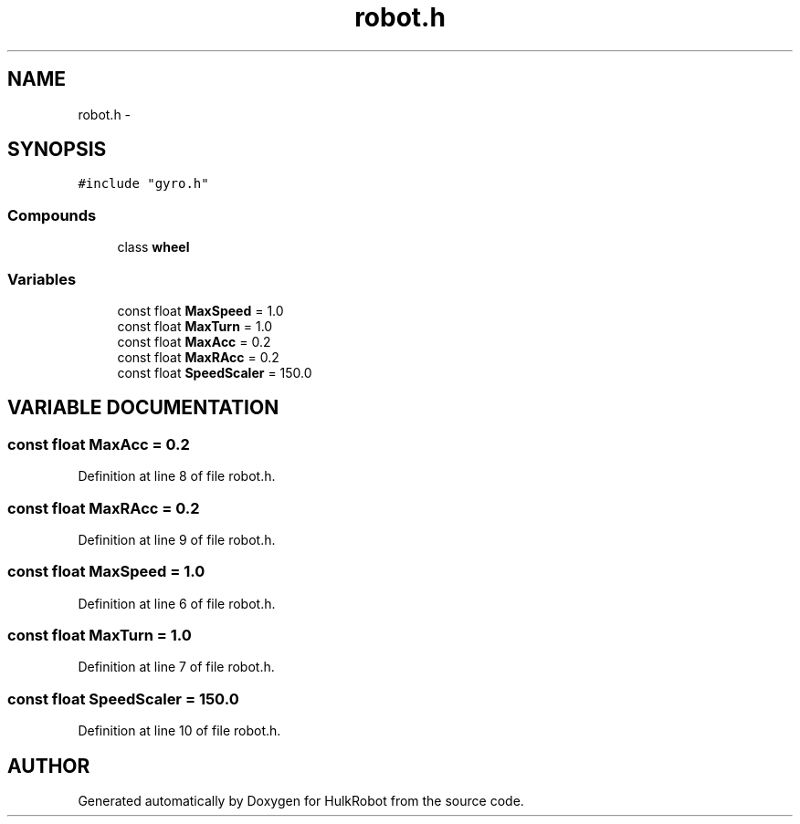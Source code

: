 .TH robot.h 3 "29 May 2002" "HulkRobot" \" -*- nroff -*-
.ad l
.nh
.SH NAME
robot.h \- 
.SH SYNOPSIS
.br
.PP
\fC#include "gyro.h"\fR
.br
.SS Compounds

.in +1c
.ti -1c
.RI "class \fBwheel\fR"
.br
.in -1c
.SS Variables

.in +1c
.ti -1c
.RI "const float \fBMaxSpeed\fR = 1.0"
.br
.ti -1c
.RI "const float \fBMaxTurn\fR = 1.0"
.br
.ti -1c
.RI "const float \fBMaxAcc\fR = 0.2"
.br
.ti -1c
.RI "const float \fBMaxRAcc\fR = 0.2"
.br
.ti -1c
.RI "const float \fBSpeedScaler\fR = 150.0"
.br
.in -1c
.SH VARIABLE DOCUMENTATION
.PP 
.SS const float MaxAcc = 0.2
.PP
Definition at line 8 of file robot.h.
.SS const float MaxRAcc = 0.2
.PP
Definition at line 9 of file robot.h.
.SS const float MaxSpeed = 1.0
.PP
Definition at line 6 of file robot.h.
.SS const float MaxTurn = 1.0
.PP
Definition at line 7 of file robot.h.
.SS const float SpeedScaler = 150.0
.PP
Definition at line 10 of file robot.h.
.SH AUTHOR
.PP 
Generated automatically by Doxygen for HulkRobot from the source code.